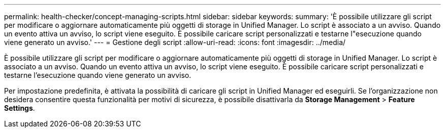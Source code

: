---
permalink: health-checker/concept-managing-scripts.html 
sidebar: sidebar 
keywords:  
summary: 'È possibile utilizzare gli script per modificare o aggiornare automaticamente più oggetti di storage in Unified Manager. Lo script è associato a un avviso. Quando un evento attiva un avviso, lo script viene eseguito. È possibile caricare script personalizzati e testarne l"esecuzione quando viene generato un avviso.' 
---
= Gestione degli script
:allow-uri-read: 
:icons: font
:imagesdir: ../media/


[role="lead"]
È possibile utilizzare gli script per modificare o aggiornare automaticamente più oggetti di storage in Unified Manager. Lo script è associato a un avviso. Quando un evento attiva un avviso, lo script viene eseguito. È possibile caricare script personalizzati e testarne l'esecuzione quando viene generato un avviso.

Per impostazione predefinita, è attivata la possibilità di caricare gli script in Unified Manager ed eseguirli. Se l'organizzazione non desidera consentire questa funzionalità per motivi di sicurezza, è possibile disattivarla da *Storage Management* > *Feature Settings*.
